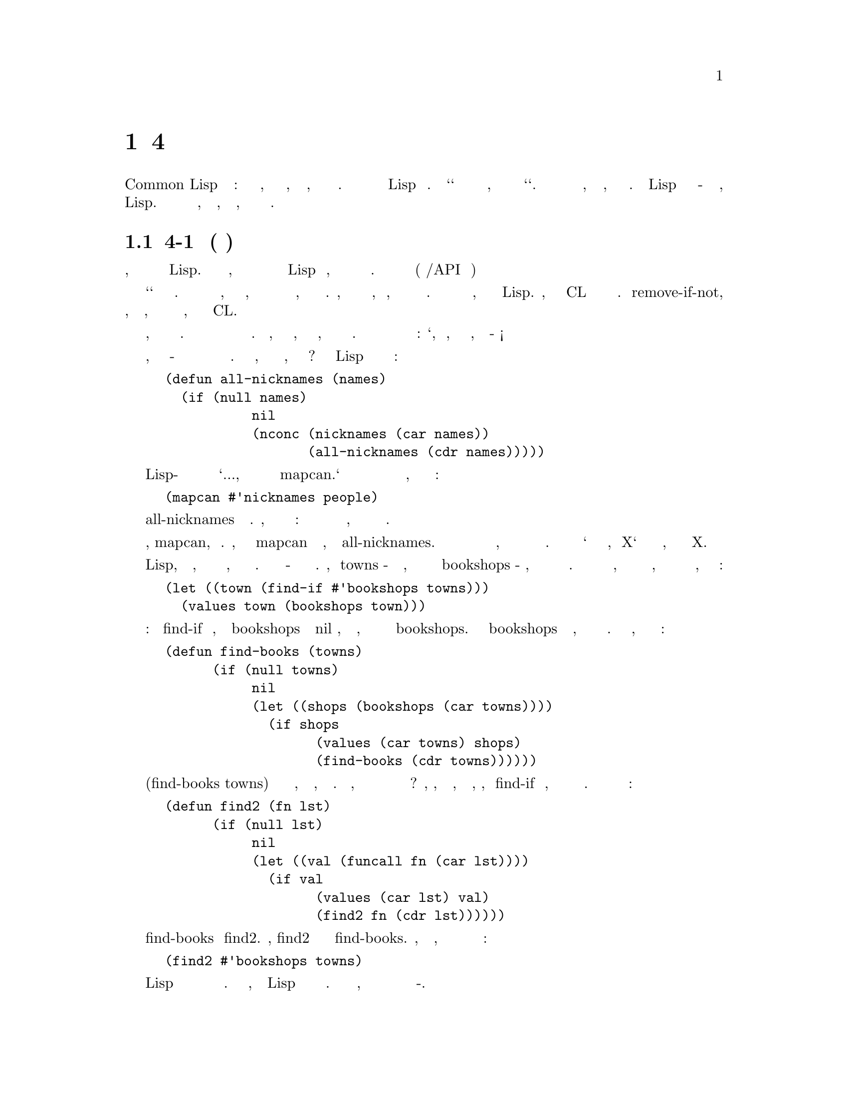 @node 4 Utility Functions, 5 Returning Functions, 3 Functional Programming, Top
@comment  node-name,  next,  previous,  up
@chapter 4 Сервисные Функции
@cindex 4 Utility Functions

Операторы Common Lisp бывают трех типов: функции и макросы, которые вы можете
написать, и специальные формы, которые вы написать не можете. Эта глава
описывает способы расширения Lisp новыми функциями. Но `способы` здесь значат
нечто отличное от того, что они обычно значит слово `способы`. Важно знать о
функциях не то, как они написаны, но откуда они появились. Расширения Lisp
должны быть написаны в-основном тем же способом, каким обычно пишутся любые
другие функции в Lisp. Сложность написания расширенией не в том, как писать
их, а в том, что бы решить что именно писать.

@menu
* 4-1 Birth of a Utility::      
* 4-2 Invest in Abstraction::   
* 4-3 Operations on Lists::     
* 4-4 Search::                  
* 4-5 Mapping::                 
* 4-6 I/O::                     
* 4-7 Symbols and Strings::     
* 4-8 Density::                 
@end menu

@node 4-1 Birth of a Utility, 4-2 Invest in Abstraction, 4 Utility Functions, 4 Utility Functions
@comment  node-name,  next,  previous,  up
@section 4-1 Рождение Утилиты(сервисной функции)
@cindex 4-1 Birth of a Utility

В простейшем виде, программирование снизу вверх подразумевает попытку обмануть
создателей Lisp. В то же время, когда вы пишите вашу программу вы так
же добавляете в Lisp новые операторы, которые делают вашу программу более
простой в написании. Эти новые операторы называются утилитами (стандартные
либы/API внутри программы)

Термин `утилита` не имеет точного определения. Кусок кода может быть назван
утилитой, если он слишком маленький, чтобы быть отдельным приложением и при
этом слишком общеупотребителен, чтобы быть частью одной программы. Например,
база данных не может быть утилитой, но функция, которая производит некую
операцию над списком может. Большинство утилит напоминают функции и
макросы, которые уже есть в Lisp. Фактически, многие встроенные в CL операторы
начали свою жизнь как утилиты. Функция remove-if-not, которая возвращает все
элементы, удовлетворяющие некоторому условию, была определена программистами
за годы до того, как она стала частью CL.

Обучение написанию утилит может быть лучше описано как привитие привычки писать
их, а не описание способов написания их. Программирование снизу вверх означает
одновременное написание программы и языка программирования. Для того, чтобы
сделать это хорошо, вы должны ясно представить, каких операторов в программе 
не хватает. Вы должны быть способны взглянуть на программу и сказать: 
`Ого, да то, что ты имел ввиду, заключается в таком-то алгоритме!`

Например, представьте что никнэйм - это функция которая получает имена и преобразует
их в список никнэймов. Имея эту функцию, как мы соберём все никнеймы, полученные из
списка имен? Некто изучающий Lisp может написать эту функцию подобным образом:


@lisp
(defun all-nicknames (names)
  (if (null names)
           nil
           (nconc (nicknames (car names))
                  (all-nicknames (cdr names)))))
@end lisp

Более опытный Lisp-программист может посмотреть на подобную функцию и сказать `Кхм...,
то что тебе действительно нужно так это mapcan.` В результате вместо написания и
вызова новой функции нахождения всех никнеймов группы людей, ты сможешь
использовать одно выражение:


@lisp
(mapcan #'nicknames people)
@end lisp

Определение all-nicknames это изобретение велосипеда. Кстати, это не единственный косяк
этой функции: она также прячет в специальной функции нечто, что может быть
сделано оператором общего назначения.

В этом случае оператор, mapcan, уже существует. Любой, кто знает о mapcan 
чувствует себя некомфортно, смотря на all-nicknames. Хорошо программировать
снизу вверх значит чувствовать такой же дискомфорт, когда необходимый оператор
ещё не написан в стандартной библиотеке. Вы должны уметь сказать `то что тебе
действительно нужно, это X` и в тоже время знать, что из себя представляет X.

Программирование на Lisp, кроме всего прочего, влечёт за собой водоворот новых
утилит, создаваемых при первой же необходимости. Цель этого раздела - показать
как такие утилиты рождаются. Представим, что towns - список близлежащих
городов, отсортированных от ближнего к дальнему и bookshops - функция, которая
возвращает список всех книжных магазинов в городе. Если мы хотим найти ближайший
город, в котором есть хоть один книжный магазин, и вернуть полученную информацию
о городе и магазинах, мы можем начать с:


@lisp
(let ((town (find-if #'bookshops towns)))
  (values town (bookshops town)))
@end lisp

Но это немного коряво: когда find-if находит элемент, для которого bookshops
возвращает не nil значение, значение выбрасывается наружу, а затем мы вновь
производим операцию bookshops. Если вызов bookshops требует больших ресурсов,
эта идиома будет неэффективна и убога. Для избежания такого, мы можем
использовать следующую функцию:

@lisp
(defun find-books (towns)
      (if (null towns)
           nil
           (let ((shops (bookshops (car towns))))
             (if shops
                   (values (car towns) shops)
                   (find-books (cdr towns))))))
@end lisp

Вызов (find-books towns) будет возвращать как минимум то, что нам надо, без
лишних расчётов. Но подождите, мы же наверняка в будущем опять захотим выполнить
подобный тип поиска? Да, то, что действительно нужно, так это утилита, которая,
совмещая find-if и нечто, возвращает искомый элемент и значение проверочной
функции. Вот как может выглядеть такая утилита:


@lisp
(defun find2 (fn lst)
      (if (null lst)
           nil
           (let ((val (funcall fn (car lst))))
             (if val
                   (values (car lst) val)
                   (find2 fn (cdr lst))))))
@end lisp

Необходимо отметить сходство между find-books и find2. Фактически, find2 можно
воспринимать как скелетон find-books. Сейчас, используя новую утилиту, мы можем
добиться нашей изначальной цели в одно выражение:

@lisp
(find2 #'bookshops towns)
@end lisp

Одно из уникальных свойств Lisp программирования состоит в важной роли
использования функции в качестве аргумента. Это часть причины, по которой Lisp
хорошо адаптирован к программированию снизу вверх. Проще написать каркас
функции, когда ты можешь передать часть начинки в неё в качестве
функции-аргумента.

Вводные курсы программирования ранее учили, что абстрагирование позволяет
избежать дублирования кода. Один из первых уроков: не будьте прямолинейным. 
Например, вместо определения двух функций, которые делают одно и тоже, но
отличаются одной-двумя константами, определите одну функцию и передавайте
константы как аргументы.

В Lisp мы можем развить эту идею дальше, потому как в качестве аргумента мы
можем передавать не только данные, но и код (функции). В предыдущих
примерах мы проходим путь от конкретной функции к более общей, которая в качестве
аргумента получает другую функцию. В первом случае мы используем
предопределённый mapcan; во втором мы пишем новую утилиту, find2, но общий
принцип такой же: вместо смешивание общего и частного, определяем общее и
передаём частное в качестве аргумента.

При аккуратном использовании этот принцип порождает более элегантные программы.
Это не единственная сила, поддерживающая архитектуру снизу вверх, но одна из основных.
Из 32 утилит, определённых в этой главе, 18 получают аргументом функцию.

@node 4-2 Invest in Abstraction, 4-3 Operations on Lists, 4-1 Birth of a Utility, 4 Utility Functions
@comment  node-name,  next,  previous,  up
@section 4-2 Инвестируй в абстракции
@cindex 4-2 Invest in Abstraction

Если краткость - сестра таланта, тогда эффективность это сущность хорошего
софта. Цена написания и поддержки программы растет вместе с её размером. При
прочих равных условиях более короткая программа лучше.

С этой точки зрения, написание утилит можно рассматривать как капитальные расходы.
Заменой find-books на find2 мы получили столько же строк кода. Но мы сделали программу
короче в некотором смыссле, потому как длина утилиты не добавляется повторно в
текущую программу.

Это не только трюк подсчета, считать расширения Lisp капитальными вложениями. Утилиты
могут быть расположены в отдельном файле; они не будут засорять наш взор пока мы работаем
над программой, да и не будут мешать впоследствии, если мы вернемся к программе позже.


Как капитальные вложения, конечно же, утилиты требуют дополнительного внимания.
Это особенно важно, что бы они были хорошо написаны. Они будут использоваться неоднократно,
а значит любая некорректность или неэффективность будет преумножена. Дополнительное внимание
так же должно быть уделено их проектированию: новая утилита должна быть написана для общего
случая, не для текущей проблемы. В конце-концев, как и с любым другим капитальное вложением,
мы не должны спешить с ней. Если Вы думаете о каком-то новом операторе, но не
уверены что он понадобится где-то еще, напишите его все равно, но оставьте его
в той программе, в которой он используется. Позже если вы будете использовать его в
других программах вы можете преобразовать его в утилиту и открыть к нему общий доступ.

Утилита find2 кажется неплохой инвестицией. Сделав вложение в 7 строк мы тут
же сохранили столько же. Утилита окупила себя при первом использовании. Язык, написанный
Гаем Стилом должен "соотносится с нашим природным стремлением к краткости:"

@quotation
...мы склонны полагать, что издержки программной конструкции пропорциональны
количеству усилий писателя ("верить, полагать" - здесь я
имею в виду, неосознанную тенденцию, а не горячую убежденность). 
Действительно, это неплохой психологический принцип для разработчиков
языков, помнить о нем. Мы думаем о сложении, как о дешевом, отчасти
потому, что мы можем записать его одним символьным знаком: "+". Даже если
мы считаем, что  эта конструкция стоит дорого, мы часто предпочитаем ее, если
она наполовину сократит наши усилия по написанию кода.
@end quotation

В любом языке "тенденция к краткости" будет вызывать проблемы, если язык не позволяет
выражать себя в новых утилитах. Самые краткие идиомы редко бывают самыми эффективными.
Если мы хотим знать какой из двух списков длиннее другого, чистый Lisp склоняет нас 
к написанию

@lisp
(> (length x) (length y))
@end lisp

Если мы хотим map функцию для нескольких списков, мы должны таким же образом написать:

@lisp
(mapcar fn (append x y z))
@end lisp

Такие примеры показывают, что очень важно писать утилиты для ситуаций, которые мы иным
способом можем решить неэффективно. Язык, расширенный правильными утилитами должен
направлять нас к написанию более абстрактных программ. Если эти утилиты правильно
определены, это так же будет способствовать к написанию более эффективных программ.


Набор утилит несомненно сделает программирование проще. Но утилиты также могут
сделать больше: вы можете начать писать лучшие программы. Музы(Вдохновения), 
подобно тому как, повара переходят к делу при виде ингридиенты. По этой причине люди
 искусства любят иметь большое количество инструментов и материалов в своих студиях. 
Они знают, что проще начать что-то новое, если они имеют то, что им нужно. Тот же феномен
происходит с программами, которые написаны снизу вверх. Однажды написав новую утилиту,
вы можете обнаружить, что вы используете её чаще, чем вы ожидали.


Следующие разделы описывают некоторые классы функций-утилит. Это ни в коем случае не значит,
что они показывают все возможные типы функций, которые вы можете добавить в Lisp. Как бы
то ни было, все эти утилиты даны как образцы функций, которые доказали свою пользу на практике.

@node 4-3 Operations on Lists, 4-4 Search, 4-2 Invest in Abstraction, 4 Utility Functions
@comment  node-name,  next,  previous,  up
@section 4-3 Операции над списками
@cindex 4-3 Operations on Lists

Списки изначально главная структура данных Lisp. Не зря же `Lisp` расшифровывается как
"LISt Processing". Однако не стоит обманываться этим историческим фактом. Lisp по своей
сути предназначен для обработки списков не более чем рубашка поло для игры в поло.
Хорошо оптимизированная программа на Common Lisp может не использовать списки.

Это будут списки хотя бы во время компиляции. Самые изощренные программы, которые используют
списки меньше во время выполнения используют их пропорционально больше


@cartouche
@lisp
 (proclaim '(inline last1 single append1 conc1 mklist))

 (defun last1 (lst)
        (car (last lst)))

 (defun single (lst)
        (and (consp lst) (not (cdr lst))))

 (defun append1 (lst obj)
        (append lst (list obj)))

 (defun conc1 (lst obj)
        (nconc lst (list obj)))

 (defun mklist (obj)
        (if (listp obj) obj (list obj)))
@end lisp

                   Рисунок 4-1: Маленькие функцие работающие со списками.
@end cartouche

во время компиляции, когда происходит разворачивание макросов. Так что несмотря на то, что
роль списков уменьшается в новейших диалектах, операции над списками может всё еще составлять
большую часть программы на Lisp

Figures 4.1 и 4.2 содержат выборку функций, которые создают или просматривают списки.
Те, которые в Figure 4.1 самые маленькие из полезных. Для эффективности, они должны все
быть определены как inline (стр. 26)


Первая функция, last1, возвращает последний элемент в списке. Встроеная функция last
возвращает последний cons в списке, но не последний элемент. Большую часть времени
last используется для получения последнего элемента путем (car (last ...)). Если толк
в написании новой утилиты для такого случая? Да, когда он эффективно заменяет один из
встроенных операторов.

Отметьте, что last1 не проводит проверок на ошибки. В общем, в этой книге нет кода, который
проверяет на ошибки. Частично это потому, что это делает примеры яснее. Но в коротких утилитах
имеет смысл вообще не делать проверок на ошибки. Если мы запустим:

@example
> (last1 "blub")
>>Error: "blub" is not a list.
Поломка в LAST...
@end example

ошибка будет вызвана в last. Когда утилиты маленькие, слой абстракции настолько тонок,
что становится прозрачным. Как возможно видеть сквозь тонкий слой льда, так же можно видеть
сквозь утилиты для интерпретации ошибок, возникающих во внутренних вызовах.


Функция single проверяет состоит ли список из одного элемента. Программы на Lisp зачастую
делают эту проверку часто. Первая попытка может быть попыткой перевести single с английского:

@lisp
(= (length lst) 1)
@end lisp

Написанная таким образом, проверка будет очень неэффективной. Мы узнаем всё, что нам
нужно как только попытаемся заглянуть далее первого элемента.

Следующими идут append1 and conc1. Оба добавляют новый элемент в конец списка, второй
деструктивен. Эти функции маленькие, но так часто нужны что их стоит определить. Кстати,
append1 была предопределена в предыдущих диалектах Lisp.


Так же есть mklist, которые уже есть (как минимум ) в Interlisp. Его назначение в том,
что бы гарантировать, что нечто - список. Многие функции Lisp возвращают и список или
одно значение. Предположим, что lookup такая функция, и мы хотим собрать результаты её вызова
для всех элементов списка `data`. Мы можем сделать это написав:

@lisp
(mapcan #'(lambda (d) (mklist (lookup d)))
               data)
@end lisp

Figure 4.2 содержит другие большие примеры списочных утилит. Первая, longer,
удобна с точки зрения эффективности как и абстракции. Она сравнивает две последовательности
и возвращает true если первая длиннее второй. Сравнивая длины двух списков, есть
соблазнительная идея сделать это в лоб:

@lisp
(> (length x) (length y))
@end lisp

Эта идиома неэффективна так как она требует прохождения обоих списков для нахождения длины.
Если один из списков сильно длиннее другого, проход разницы в длине списков будет лишним. 
Быстрее проходить их параллельно.

Встроенная в longer рекурсивная функция compare сравнивает длины списков. Так как
longer предназначен для сравнения длин, он должен работать со всем, что вы можете передать
в length в качестве аргумента. Но возможность сравнения длин параллельно возможно только
для списков, следовательно compare вызывается только если оба аргумента списки.

Следующая функция, filter, как remove-if-not к find-if. Встроенный метод remove-if-not 
возвращает все значения, которые могли бы быть возвращены, если вы вызвали find-if c 
той же функцией на последующие сdrs списка. Аналогично, filter возвращает то, что 
должно быть возвращено для последующих crds в списке:


@cartouche
@lisp
 (defun longer (x y)
       (labels ((compare (x y)
                     (and (consp x)
                            (or (null y)
                                 (compare (cdr x) (cdr y))))))
         (if (and (listp x) (listp y))
               (compare x y)
               (> (length x) (length y)))))

 (defun filter (fn lst)
       (let ((acc nil))
         (dolist (x lst)
            (let ((val (funcall fn x)))
               (if val (push val acc))))
         (nreverse acc)))

 (defun group (source n)
       (if (zerop n) (error "zero length"))
       (labels ((rec (source acc)
                     (let ((rest (nthcdr n source)))
                        (if (consp rest)
                             (rec rest (cons (subseq source 0 n) acc))
                             (nreverse (cons source acc))))))
         (if source (rec source nil) nil)))
@end lisp

                  Рисунок 4-2: Большие функции работающие со списками.
@end cartouche

@example
> (filter #'(lambda (x) (if (numberp x) (1+ x)))
                '(a12b3cd4))
(2345)
@end example

Вы даете filter функцию и список, и получаете назад список не nil значений
возвращенных функцией, применённой к элементам входного списка.


Заметьте, что filter использует аккумулятор тем же способом, как функции с
хвостовой рекурсией, описанной в разделе 2.8. Цель написания функции
с хвостовой рекурсией в том, что бы компилятор генерировал код в форме фильтра.
Для filter, простая итеративная реализация проще, чем версия с хвостовой
рекурсией. Комбинация push и nreverse в filter является стандартной идиомой
Lisp для накопления значений в списке.

Последняя функция в Figure 4-2 предназначена для группировки списков в подсписки.
Вы даете group список l и число n, и она вернет новый список, в котором элементы
l сгруппированы в подсписки длины n. Остальная часть помещается в последний подсписок.
Таким образом, если мы дадим 2 в качестве второго аргумента, мы получим
ассоциативный список(assoc-list):

@example
> (group '(abcdefg)2)
((A B) (C D) (E F) (G))
@end example

Эта функция написана довольно запутанно, чтобы сделать ее хвостовой рекусией
(Section 2-8). Принцип быстрого прототипирования применим к индивидуальным
функциям, а также к целым программам. При написании такой функции, как flatten,
может быть хорошей идеей начать с самой простой реализации. Потом, когда
простая версия работает, вы можете заменить ее, при необходимости на более 
эффективной версией с хвостовой рекурсией или итеративной. Если она достаточно
коротка, начальная версия может быть оставлена в качестве комментария для описания
поведения ее замены. (Более простые версии group и некоторых других функций 
на Рисунках 4-2 и 4-3 включены в примечания на странице 389.)

Определение group необычно тем, что оно проверяет, по крайней мере одну ошибку:
второй аргумент на 0, который в противном случае отправил бы функцию в бесконечную
рекурсию.

В одном отношении, примеры в этой книге отличаются от обычной практики Лисп:
сделать главы независимыми друг от друга, примеры кода возможными к написанию
на чистом Лиспе. Поскольку эти функции так полезны при определении макросов,
group как исключенение, появиться в нескольких местах в следующих главах.

Все функции на рисунке 4-2 работают по структуре верхнего уровня списка.
На Рисунке 4-3 показано два примера , которые спускаются во вложенные списки.
Первый, flatten, также предопределен в Interlisp. Он возвращает список всех
атомов, которые являются элементами списка, или элементами его элементов и 
так далее:

@example
> (flatten '(a (b c) ((d e) f)))
(ABCDEF)
@end example

Другая функция на рисунке 4-3, prune, это как remove-if работающий
вместе copy-tree при копировании списка. То есть, он рекурсивно
спускается вниз в подсписки:

@example
> (prune #'evenp '(1 2 (3 (4 5) 6) 7 8 (9)))
(1 (3 (5)) 7 (9))
@end example

Каждый лист для которого функция возвращает истину - удаляется.

@node 4-4 Search, 4-5 Mapping, 4-3 Operations on Lists, 4 Utility Functions
@comment  node-name,  next,  previous,  up
@section 4-4 Поиск
@cindex 4-4 Search

В этом разделе приведены некоторые примеры функий для поиска в списках. Common
Lisp предоставляет для этого богатый набор встроенных операторов. но
некоторые задачи

@cartouche
@lisp
  (defun flatten (x)
        (labels ((rec (x acc)
                       (cond ((null x) acc)
                               ((atom x) (cons x acc))
                               (t (rec (car x) (rec (cdr x) acc))))))
           (rec x nil)))

  (defun prune (test tree)
        (labels ((rec (tree acc)
                       (cond ((null tree) (nreverse acc))
                               ((consp (car tree))
                                 (rec (cdr tree)
                                        (cons (rec (car tree) nil) acc)))
                               (t (rec (cdr tree)
                                          (if (funcall test (car tree))
                                                acc
                                                (cons (car tree) acc)))))))
           (rec tree nil)))
@end lisp

              Рисунок 4-3: Утилиты двойной рекурсии для работы со списками.
@end cartouche

все еще трудно, или по крайней мере, трудно выполнить эффективно. Мы видели это в
гипотетическом случае описанном на стр. 41. Первая утилита на рисунке 4-4, find2,
так которую мы определеили в в ответ на это.

Следующая утилита, before, написана с похожими намерньями. Она говорит вам, если один
объект найден перед другим в списке:

@example
   > (before 'b 'd '(abcd))
   (BCD)
@end example

Это довольно легко сделать в чистом Лиспе:

@lisp
   (< (position 'b '(a b c d)) (position 'd '(a b c d)))
@end lisp

Но последняя идиома неэффективна и подвержена ошибкам: неэффективна, поскольку нам не 
нужно искать оба объекта, только тот который появляется первым; и подвержена ошибкам,
поскольку если какого-либо объекта нет в списке, nil будет передан в  качестве аргумента <.
Использование before решает обе эти проблемы.

Так как before похож на проверку для membership, он написан похоже на
встроенную функцию member. Подобно member он принимает необязательный
аргумент test, который по умолчанию является eql. Кроме того, вместо
простого возрвата t, он пытается

@cartouche
@lisp
 (defun find2 (fn lst)
       (if (null lst)
           nil
           (let ((val (funcall fn (car lst))))
              (if val
                   (values (car lst) val)
                   (find2 fn (cdr lst))))))

 (defun before (x y lst &key (test #'eql))
       (and lst
            (let ((first (car lst)))
               (cond ((funcall test y first) nil)
                        ((funcall test x first) lst)
                        (t (before x y (cdr lst) :test test))))))

 (defun after (x y lst &key (test #'eql))
       (let ((rest (before y x lst :test test)))
        (and rest (member x rest :test test))))

 (defun duplicate (obj lst &key (test #'eql))
       (member obj (cdr (member obj lst :test test))
                  :test test))

 (defun split-if (fn lst)
       (let ((acc nil))
        (do ((src lst (cdr src)))
              ((or (null src) (funcall fn (car src)))
               (values (nreverse acc) src))
           (push (car src) acc))))
@end lisp

                       Рисунок 4-4: Функции которые ищут списки.
@end cartouche

вернуть потенциально полезную информацию: cdr начинающийся с объекта, заданного
как первый аргумент.

Обратите внимание, что before возвращает истину, если мы находим первый аргумент
перед вторым. Таким образом, он вернет истину, если второй аргумент не появляется
вообще в списке:

@example
> (before 'a 'b '(a))
(A)
@end example

Мы можем выполнить более точный тест, вызывав after, которые требует чтобы
оба его аргуемента были в списке:

@example
> (after 'a 'b '(b a d))
(A D)
> (after 'a 'b '(a))
NIL
@end example

Если (member o l) находит o в списке l, он также возвращает cdr из l начинающийся с o. 
Это возвращаемое значение можно использовать, например, для проверки на дублирование. Если o 
дублируется в l, тогда он также будет  найден в cdr списка возвращенного функцией member.
Эта идиома воплощена в следующей утилите, duplicate:

@example
> (duplicate 'a '(abcad))
(A D)
@end example

Другие утилиты для проверки на дублирование могут быть написаны по тому же
принципу.

Более привередливые разработчики языка шокриованы тем, что Common Lisp использует nil
для представления как лжи так и пустого списка. Иногда это вызывает проблемы (см
Раздел 14-2), но это удобно в таких функциях, как duplicate. В запросах о членстве
в последовательности, кажется естественным представлять лож как пустую последовательность.

Последняя функция на рисунке 4-4 также является своего рода обобщением member.
Пока member возвращает cdr списка, начиная с найденного элемента, split-if 
возвращает обе половины. Эта утилита в основном используется со списками,
которые в некотором отношении упорядочены:

@example
> (split-if #'(lambda (x) (> x 4))
                  '(1 2 3 4 5 6 7 8 9 10))
(1 2 3 4)
(5 6 7 8 9 10)
@end example

Рисунок 4-5 содержит функции поиска другого типа: те которые сравнивают элементы друг
против друга. Первая, most, смотрит на один элемент за раз. Она принимает список и функцию
оценки, и возвращает элемент с наибольшим количеством очков. В случае ничьей, элемент, 
встреченный первым, выигрывает.

@example
> (most #'length '((a b) (a b c) (a) (e f g)))
(ABC)
3
@end example

Для удобства, most также возвращает и счет победителя.

Более общий вид поиска обеспечивается функцией best. Эта утилита также принимает
функцию и список, но здесь функция должна быть предикатом двух аргументов. Она
возвращает элемент, который согласно предикато превосходит все остальные.

@cartouche
@lisp
     (defun most (fn lst)
      (if (null lst)
          (values nil nil)
          (let* ((wins (car lst))
                   (max (funcall fn wins)))
            (dolist (obj (cdr lst))
                 (let ((score (funcall fn obj)))
                  (when (> score max)
                    (setq wins obj
                           max score))))
            (values wins max))))

     (defun best (fn lst)
      (if (null lst)
          nil
          (let ((wins (car lst)))
            (dolist (obj (cdr lst))
                 (if (funcall fn obj wins)
                    (setq wins obj)))
            wins)))

     (defun mostn (fn lst)
      (if (null lst)
          (values nil nil)
          (let ((result (list (car lst)))
                  (max (funcall fn (car lst))))
            (dolist (obj (cdr lst))
                 (let ((score (funcall fn obj)))
                  (cond ((> score max)
                          (setq max        score
                                  result (list obj)))
                         ((= score max)
                          (push obj result)))))
            (values (nreverse result) max))))
@end lisp

             Рисунок 4-5: Функции поиска которые сравнивают элементы.
@end cartouche

@example
> (best #'> '(1 2 3 4 5))
5
@end example

Мы можем думать о best как о эквиваленте car после sort, но более эффективном.

Вызывающий должен предоставить предикат, который задает общий порядок на элементах
списка. В противном случае порядок элементов будет влиять на результат;
как и для before, в случае ничьей выигрывает первый встреченный элемент.

Наконец, mostn берет функцию и список и возвращает список всех элементов для которых
функция выдает высший бал (вместе с самим баллом):

@example
> (mostn #'length '((a b) (a b c) (a) (e f g)))
((A B C) (E F G))
3
@end example

@node 4-5 Mapping, 4-6 I/O, 4-4 Search, 4 Utility Functions
@comment  node-name,  next,  previous,  up
@section 4-5 Отображение
@cindex 4-5 Mapping

Другим широко используемым классом функций Lisp являются функции отображения
(mapping functions), которые применяют функцию к последовательности аргументов.
Рисунок 4-6 показывает несколько примеров новых функций отображения.
Первые три предназначены для применения функции к диапазону чисел без необходимости
составлять список, чтобы хранить их. Первые две, map0-n и map1-n, работают для
диапазона положительных целых чисел:

@example
> (map0-n #'1+ 5)
(123456)
@end example

Обе написаны с использованием более общей функции mapa-b, которая работает для любого
диапазона номеров:

@example
> (mapa-b #'1+ -2 0 .5)
(-1 -0-5 0-0 0-5 1-0)
@end example

Следующая за mapa-b более общая функция map->, которая работает для последовательностей
объектов любого вида. Последовательность начинается с объекта, данного как второй аргумент,
конец последовательности определяется функцией заданной как третий аргумент, приемники
(последующие объекты) генерируются функцией, заданной в качестве четвертого аргумента. 
С map-> можно перемещаться по произвольным структурам данных, а также оперировать 
последовательностями чисел. Мы могли бы определить mapa-b в терминах map-> следующим
образом:

@lisp
(defun mapa-b (fn a b &optional (step 1))
     (map-> fn
               a#'(lambda (x) (> x b))
               #'(lambda (x) (+ x step))))
@end lisp

@cartouche
@lisp
 (defun map0-n (fn n)
      (mapa-b fn 0 n))

 (defun map1-n (fn n)
      (mapa-b fn 1 n))

 (defun mapa-b (fn a b &optional (step 1))
      (do ((i a (+ i step))
          (result nil))
         ((> i b) (nreverse result))
       (push (funcall fn i) result)))

 (defun map-> (fn start test-fn succ-fn)
      (do ((i start (funcall succ-fn i))
          (result nil))
         ((funcall test-fn i) (nreverse result))
       (push (funcall fn i) result)))

 (defun mappend (fn &rest lsts)
      (apply #'append (apply #'mapcar fn lsts)))

 (defun mapcars (fn &rest lsts)
      (let ((result nil))
       (dolist (lst lsts)
         (dolist (obj lst)
            (push (funcall fn obj) result)))
       (nreverse result)))

 (defun rmapcar (fn &rest args)
      (if (some #'atom args)
         (apply fn args)
         (apply #'mapcar
                #'(lambda (&rest args)
                    (apply #'rmapcar fn args))
                args)))
@end lisp

                     Рисунок 4-6: Отображающие функции.
@end cartouche

Для эффективности, встроенный mapcan является разрушающим. Он может быть дублирован как:

@lisp
(defun our-mapcan (fn &rest lsts)
  (apply #'nconc (apply #'mapcar fn lsts)))
@end lisp

Поскольку mapcan объединяет списки с помощью nconc, списки возвращаемые первым
аргументом должны быть заново созданы, или в когда в следующий раз мы посмотрим
на них, они могут быть изменены. Вот почему функция nicknames (стр 41) была 
определена как функция которая "строит список" псевдонимов(nicknames). Если она
просто вернет хранящийся где-либо список, было бы не безопасно использовать
mapcan. Вместо этого нам пришлось бы склеить возвращенные списки с использованием
append. Для таких случаев mappend предлагает неразрушающую альтернативу mapcan.

Следующая утилита, mapcars, предназначена для случаев, когда мы хотим отобразить mapcar
функцию по нескольким спискам. Если у нас есть два списка чисел и мы хотим получить один
список содержащий квадратный корни чисел из обоих этих списков, используя чистый Lisp
мы могли бы сказать

@lisp
(mapcar #'sqrt (append list1 list2))
@end lisp

но это создание нового списка append бессмысленно. Мы склеиваем  list1 и list2 вместе
только для того чтобы отменить результат немедленно. С mapcars мы можем получить тот же
результат из:

@lisp
(mapcars #'sqrt list1 list2)
@end lisp

и не делает ненужных созданий списков.

Последняя функция на рисунке 4-6 это версия mapcar для деревьев. Ее имя,
rmapcar, сокращение для "рекурсивный mapcar," и то что mapcar делает на плоских
списках, она делает на деревьях:

@example
> (rmapcar #'princ '(1 2 (3 4 (5) 6) 7 (8 9)))
123456789
(12(34(5)6)7(89))
@end example

Как и mapcar, она может принимать более одного аргумента списка.

@example
> (rmapcar #'+ '(1 (2 (3) 4)) '(10 (20 (30) 40)))
(11 (22 (33) 44))
@end example

Некоторые из функций, которые появяться позже, должны на самом деле
вызывать rmapcar, включая rep на стр. 324.

В некоторой степени, традиционные функции отображения списков могут быть устаревшими
макросами новой серии, представленныой в CLTL2. Например,

@lisp
(mapa-b #'fn a b c)
@end lisp

можно представить

@cartouche
@lisp
 (defun readlist (&rest args)
      (values (read-from-string
                   (concatenate 'string "("
                                                 (apply #'read-line args)
                                                 ")"))))

 (defun prompt (&rest args)
      (apply #'format *query-io* args)
      (read *query-io*))

 (defun break-loop (fn quit &rest args)
      (format *query-io* "Entering break-loop.~%")
      (loop
         (let ((in (apply #'prompt args)))
           (if (funcall quit in)
                 (return)
                 (format *query-io* "~A~%" (funcall fn in))))))
@end lisp

                              Figure 4-7: Функции ввода/вывода(I/O functions).
@end cartouche

@lisp
(collect (#Mfn (scan-range :from a :upto b :by c)))
@end lisp

Тем не менее, есть еще некоторые вызовы для функций отображения. Функция отображения
может в некоторых случаях быть более ясной и более элегантной. Некоторые вещи, которые
можно выразить с map-> может быть трудно выразить с помощью series. Наконец, функции
отображения, могут быть переданы в качестве аргументов.

@node 4-6 I/O, 4-7 Symbols and Strings, 4-5 Mapping, 4 Utility Functions
@comment  node-name,  next,  previous,  up
@section 4-6 Ввод/Вывод
@cindex 4-6 I/O

      Рисунок 4-7 содержит три примера утилит ввода/вывода. Необходимость такого рода
утилит варьируется от программы к программе. Те что на Рисунке 4-7 являются просто
представительными образцами. Первая - для случая, когда вы хотите, чтобы пользователи могли
вводить выражения без скобок; она читает строку ввода и возвращает ее в виде списка:

@example
> (readlist)
Call me "Ed"
(CALL ME "Ed")
@end example

Вызов values гарантирует что мы получаем только одно значение назад (read-from-string
само возвращает второе значение которое не уместно в этом случае).

Функция prompt сочетает печать вопроса и чтение ответа. Она принимает аргументы
для функции format, кроме начального аргумента потока(stream).

@example
> (prompt "Enter a number between ~A and ~A.~%>> " 1 10)
Enter a number between 1 and 10.
>> 3
3
@end example

Наконец, break-loop предназначен для ситуаций, когда вы хотите имитировать верхний
урвоень Lisp. Она принимает две функции и аргумент &rest, который повторно передается
функции prompt. Пока вторая функция возвращает ложь для полученного ввода, первая функция
применяется к нему(к введенному значению). Так, например, мы могли бы имитировать настоящий
верхний уровень Lisp использовав вызов:

@example
> (break-loop #'eval #'(lambda (x) (eq x :q)) ">> ")
Entering break-loop.
>> (+ 2 3)
5>> :q
:Q
@end example

Это кстати причина, по которой производители Common Lisp обычно настаивают на лицензии
времени выполнения. Если вы можете вызвать eval во время выполнения, тогда любая Lisp
программа может включать весь Lisp.

@node 4-7 Symbols and Strings, 4-8 Density, 4-6 I/O, 4 Utility Functions
@comment  node-name,  next,  previous,  up
@section 4-7 Символы и Строки
@cindex 4-7 Symbols and Strings

Символы и Строки тесно связаны. С помощью функций печати и чтения мы можем идти
вперед и назад между этими двум представлениями. Рисунок 4-8 содержит примеры
утилит, которые работают на этой границе. Первая, mkstr, принимает любое количество
аргументов и объединяет их печатные представления в строку:

@example
> (mkstr pi " pieces of " 'pi)
"3.141592653589793 pieces of PI"
@end example

На ней(mkstr) строиться symb, которая в основном используется для создания символов.
Требует один или больше аргументов и возвращает символ (создавая его при необходимости),
чье имя для печати это их(аргументов) объединение. Она может принимать в качестве аргумента
любой объект, который имеет печатное представление: символы, строки, числа и даже списки.

@example
> (symb 'ar "Madi" #\L #\L 0)
|ARMadiLL0|
@end example

@cartouche
@lisp
     (defun mkstr (&rest args)
       (with-output-to-string (s)
          (dolist (a args) (princ a s))))

     (defun symb (&rest args)
       (values (intern (apply #'mkstr args))))

     (defun reread (&rest args)
       (values (read-from-string (apply #'mkstr args))))

     (defun explode (sym)
       (map 'list #'(lambda (c)
                               (intern (make-string 1:initial-element c)))
                         (symbol-name sym)))
@end lisp

              Рисунок 4-8: Функции которые оперирует с символами и строками.
@end cartouche

После вызова mkstr для объединения всех ее аргументов в одну строку, symb
отправляет строку в intern. Эта фунция Lisp традиционно является построителем символов:
она принимает строку и либо находит символ, который печатается как эта строка, или создает
новый.

Любая строка может быть напечатана как имя символа, даже строка содержащая
символьный знаки нижнего регистра или макро-знаки, такие как скобки. Когда имя символа
содержит такие странности, оно печатается внутри вертикальных полос, как показано выше.
В исходном коде, такие символы должны быть заключены либо в вертикальные черты, либо
неправильным символьным знакам должна предшествовать обратная косая черта.:

@example
> (let ((s (symb '(a b))))
         (and (eq s '|(A B)|) (eq s '\(A\ B\))))
T
@end example

Следующая функция reread является обобщением symb. Она получает последовательность
объектов и печатает их и перепрочитывает их. Она может возвращать символ подобно
symb, но она может возвратить также все, что можно прочитать.
Макрос чтения будет вызываться вместо рассматриваемого как часть имени символа(?), и
a:b должно читаться как символ b в пакете a, вместо символа |a:b| в текущем пакете.
@footnote{Для ознакомления с пакетами, см. Приложения для начинающих на стр. 381.} Чем более
общая функция, тем она более придирчива: reread вызовет ошибку, если ее аргументы
не имеют правильного Lisp синтаксиса.

Последняя функция на рисунке 4-8 была предопределена в некоторых ранних диалектах:
explode берет символ и возвращает список символов, составленный из символьных знаков
в его имени.

@example
> (explode 'bomb)
(BOMB)
@end example

Не случайно эта функция не была включена в Common Lisp. Если вы хотите разбирать
символы на части, то вы вероятно делаете чтото не эффективно. Тем не менее, есть место
для такого рода утилиты в прототипах, если она не включается в результирующее программное
обеспечение.

@node 4-8 Density,  , 4-7 Symbols and Strings, 4 Utility Functions
@comment  node-name,  next,  previous,  up
@section 4-8 Компактность
@cindex 4-8 Density

Если в вашем коде используется много новых утилит, некоторые читатели могут жаловаться,
что его трудно понимать. Люди которые еще не очень свободно говорят на  Lisp , привыкли
только чтению чистого  Lisp. На самом деле, они не могут привыкнуть к идее расширяемого
языка для всего. Когда они смотрят на программу, которая сильно зависит от утилит, для них
может показаться, что автор из чистой неординарности, решил написать программу на каком-то
частном языке.

Можно утверждать, что все эти новые операторы затрудняют чтение программы. Нужно
понять их все, прежде чем можно будет прочитать программу. Чтобы увидеть, что
такое утверждение ошибочно, рассмотрим случай описанный на стр. 41, в котором
мы хотим найти ближайшие книжные магазины. Если вы написали программу, используя
find2, кто то может пожаловаться, что он должен понять определение этой новой 
утилиты, прежде чем он сможет прочитать вашу программу. Ну предположим, что вы не
использовали утилиту find2. Тогда, вместо того чтобы понимать определение find2, 
читателю пришлось бы понимать определение функции find-books, в которой функция
find2 смешена со специфической задачей поиска книжного магазина. Понимание работы
find-books не менее трудная задача чем понимани работы find2. И здесь мы имеем
только одну новую утилиту. Утилиты предназначены для многократного использования.
В реальной программе, это может быть выбором между пониманием find2, и пониманием
трех или четырех специализированных алгоритмов поиска. Конечно первое легче.

Так что да, чтение программы спроектированной по восходящему принципу, требует
понимания всех новых операторов, определенных автором. Но это почти всегда требует
меньшще работы, чем необходимость понимания весего кода, который был бы необходим без
них.

Если люди жалуются, что использование утилит затрудняет чтение вашего кода, они
возможно не понимают, как бы выглядел код, без использования этих утилит.
Восходящее программирование делает то, что иначе выглядело бы как большая программа,
маленьким и простым. Поскольку код мал, это может создать впечатление, что программа 
не делает много, и поэтому должна легко читаться.  Когда неопытные читатели изучают
ближе код и обнаруживают что это не так, они реагируют с тревогой.

Мы находим такое же явление в других областях, хорошо продуманная машина может иметь
меньше частей, и все же выглядеть сложнее, потому что она занимает меньше пространства.
Восходящие программы концептуально более плотные. Это может потребовать усилий для их
чтения, но не столько, сколько потребовалось бы, если бы они не были написаны таким
образом.

Существует один случай, когда вы можете осознанно избегать утилит: если вы должны
написать небольшую программу, которая будет распространяться независимо от остального
вашего кода. Утилита, обычно окупается после двух или трех использований, но в небольшой
программе, утилита может быть недостаточно использована, чтобы оправдать ее включение.